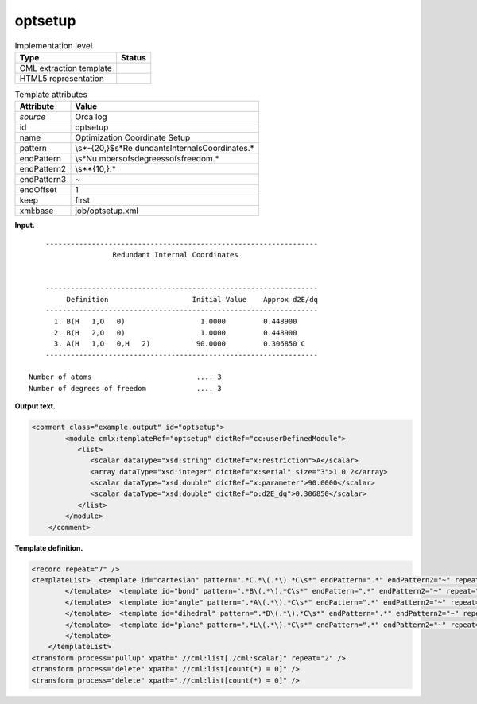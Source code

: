 .. _optsetup-d3e31473:

optsetup
========

.. table:: Implementation level

   +-----------------------------------+-----------------------------------+
   | Type                              | Status                            |
   +===================================+===================================+
   | CML extraction template           | |image0|                          |
   +-----------------------------------+-----------------------------------+
   | HTML5 representation              | |image1|                          |
   +-----------------------------------+-----------------------------------+

.. table:: Template attributes

   +-----------------------------------+-----------------------------------+
   | Attribute                         | Value                             |
   +===================================+===================================+
   | *source*                          | Orca log                          |
   +-----------------------------------+-----------------------------------+
   | id                                | optsetup                          |
   +-----------------------------------+-----------------------------------+
   | name                              | Optimization Coordinate Setup     |
   +-----------------------------------+-----------------------------------+
   | pattern                           | \\s*-{20,}$\s*Re                  |
   |                                   | dundant\sInternal\sCoordinates.\* |
   +-----------------------------------+-----------------------------------+
   | endPattern                        | \\s*Nu                            |
   |                                   | mber\sof\sdegrees\sof\sfreedom.\* |
   +-----------------------------------+-----------------------------------+
   | endPattern2                       | \\s*\*{10,}.\*                    |
   +-----------------------------------+-----------------------------------+
   | endPattern3                       | ~                                 |
   +-----------------------------------+-----------------------------------+
   | endOffset                         | 1                                 |
   +-----------------------------------+-----------------------------------+
   | keep                              | first                             |
   +-----------------------------------+-----------------------------------+
   | xml:base                          | job/optsetup.xml                  |
   +-----------------------------------+-----------------------------------+

**Input.**

::

       -----------------------------------------------------------------
                       Redundant Internal Coordinates


       -----------------------------------------------------------------
            Definition                    Initial Value    Approx d2E/dq
       -----------------------------------------------------------------
         1. B(H   1,O   0)                  1.0000         0.448900   
         2. B(H   2,O   0)                  1.0000         0.448900   
         3. A(H   1,O   0,H   2)           90.0000         0.306850 C 
       -----------------------------------------------------------------

   Number of atoms                         .... 3
   Number of degrees of freedom            .... 3  
       

**Output text.**

.. code:: xml

   <comment class="example.output" id="optsetup">        
           <module cmlx:templateRef="optsetup" dictRef="cc:userDefinedModule">
              <list>
                 <scalar dataType="xsd:string" dictRef="x:restriction">A</scalar>
                 <array dataType="xsd:integer" dictRef="x:serial" size="3">1 0 2</array>
                 <scalar dataType="xsd:double" dictRef="x:parameter">90.0000</scalar>
                 <scalar dataType="xsd:double" dictRef="o:d2E_dq">0.306850</scalar>
              </list>
           </module>
       </comment>

**Template definition.**

.. code:: xml

   <record repeat="7" />
   <templateList>  <template id="cartesian" pattern=".*C.*\(.*\).*C\s*" endPattern=".*" endPattern2="~" repeat="*">    <record>.*\.{A,x:restriction}\(\w+\s+{I,x:serial}\){F,x:parameter}{F,o:d2E_dq}.*C\s*</record>    <transform process="createArray" xpath="." from=".//cml:scalar[@dictRef='x:serial']" />          
           </template>  <template id="bond" pattern=".*B\(.*\).*C\s*" endPattern=".*" endPattern2="~" repeat="*">    <record>.*\.{A,x:restriction}\(\w+\s+{I,x:serial},\w+\s+{I,x:serial}\){F,x:parameter}{F,o:d2E_dq}.*C\s*</record>    <transform process="createArray" xpath="." from=".//cml:scalar[@dictRef='x:serial']" />         
           </template>  <template id="angle" pattern=".*A\(.*\).*C\s*" endPattern=".*" endPattern2="~" repeat="*">    <record>.*\.{A,x:restriction}\(\w+\s+{I,x:serial},\w+\s+{I,x:serial},\w+\s+{I,x:serial}\){F,x:parameter}{F,o:d2E_dq}.*C\s*</record>    <transform process="createArray" xpath="." from=".//cml:scalar[@dictRef='x:serial']" />
           </template>  <template id="dihedral" pattern=".*D\(.*\).*C\s*" endPattern=".*" endPattern2="~" repeat="*">    <record>.*\.{A,x:restriction}\(\w+\s+{I,x:serial},\w+\s+{I,x:serial},\w+\s+{I,x:serial},\w+\s+{I,x:serial}\){F,x:parameter}{F,o:d2E_dq}.*C\s*</record>    <transform process="createArray" xpath="." from=".//cml:scalar[@dictRef='x:serial']" />
           </template>  <template id="plane" pattern=".*L\(.*\).*C\s*" endPattern=".*" endPattern2="~" repeat="*">    <record>.*\.{A,x:restriction}\(\w+\s+{I,x:serial},\w+\s+{I,x:serial},\w+\s+{I,x:serial},\w+\s+{I,x:serial},{I,x:value}\){F,x:parameter}{F,o:d2E_dq}.*C\s*</record>    <transform process="createArray" xpath="." from=".//cml:scalar[@dictRef='x:serial']" />
           </template>       
       </templateList>
   <transform process="pullup" xpath=".//cml:list[./cml:scalar]" repeat="2" />
   <transform process="delete" xpath=".//cml:list[count(*) = 0]" />
   <transform process="delete" xpath=".//cml:list[count(*) = 0]" />

.. |image0| image:: ../../imgs/Total.png
.. |image1| image:: ../../imgs/Total.png
